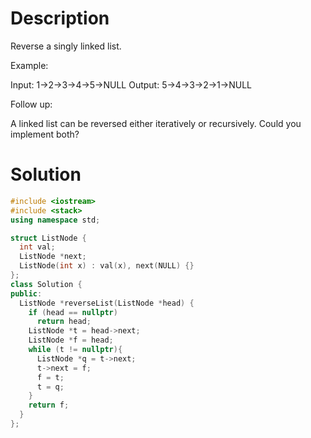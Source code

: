 * Description
Reverse a singly linked list.

Example:

Input: 1->2->3->4->5->NULL
Output: 5->4->3->2->1->NULL

Follow up:

A linked list can be reversed either iteratively or recursively. Could you implement both?
* Solution
#+BEGIN_SRC cpp
  #include <iostream>
  #include <stack>
  using namespace std;

  struct ListNode {
    int val;
    ListNode *next;
    ListNode(int x) : val(x), next(NULL) {}
  };
  class Solution {
  public:
    ListNode *reverseList(ListNode *head) {
      if (head == nullptr)
        return head;
      ListNode *t = head->next;
      ListNode *f = head;
      while (t != nullptr){
        ListNode *q = t->next;
        t->next = f;
        f = t;
        t = q;
      }
      return f;
    }
  };
#+END_SRC
